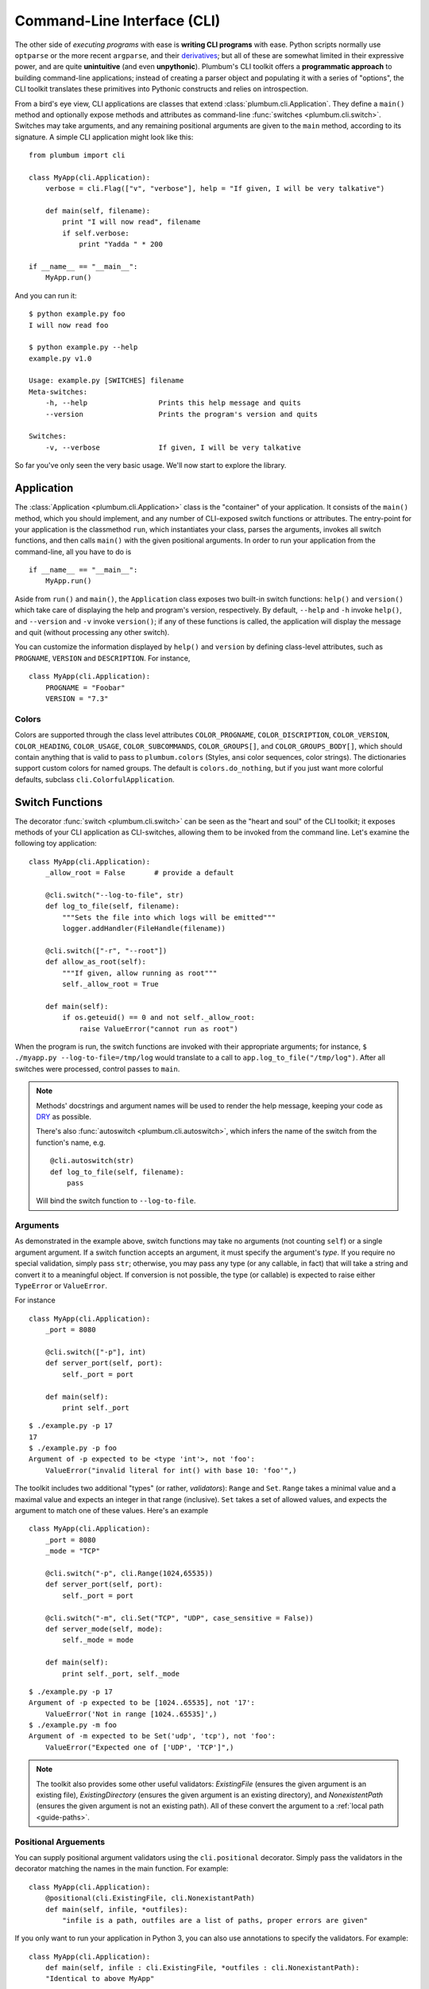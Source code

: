 .. _guide-cli:

Command-Line Interface (CLI)
============================

The other side of *executing programs* with ease is **writing CLI programs** with ease. 
Python scripts normally use ``optparse`` or the more recent ``argparse``, and their 
`derivatives <http://packages.python.org/argh/index.html>`_; but all of these are somewhat 
limited in their expressive power, and are quite **unintuitive** (and even **unpythonic**).
Plumbum's CLI toolkit offers a **programmatic approach** to building command-line applications;
instead of creating a parser object and populating it with a series of "options", the CLI toolkit
translates these primitives into Pythonic constructs and relies on introspection.

From a bird's eye view, CLI applications are classes that extend :class:`plumbum.cli.Application`.
They define a ``main()`` method and optionally expose methods and attributes as command-line
:func:`switches <plumbum.cli.switch>`. Switches may take arguments, and any remaining positional 
arguments are given to the ``main`` method, according to its signature. A simple CLI application
might look like this::

    from plumbum import cli
    
    class MyApp(cli.Application):
        verbose = cli.Flag(["v", "verbose"], help = "If given, I will be very talkative")
        
        def main(self, filename):
            print "I will now read", filename
            if self.verbose:
                print "Yadda " * 200
    
    if __name__ == "__main__":
        MyApp.run()

And you can run it::

    $ python example.py foo
    I will now read foo
    
    $ python example.py --help
    example.py v1.0
    
    Usage: example.py [SWITCHES] filename
    Meta-switches:
        -h, --help                 Prints this help message and quits
        --version                  Prints the program's version and quits
    
    Switches:
        -v, --verbose              If given, I will be very talkative

So far you've only seen the very basic usage. We'll now start to explore the library.


Application
-----------
The :class:`Application <plumbum.cli.Application>` class is the "container" of your application.
It consists of the ``main()`` method, which you should implement, and any number of CLI-exposed
switch functions or attributes. The entry-point for your application is the classmethod ``run``,
which instantiates your class, parses the arguments, invokes all switch functions, and then
calls ``main()`` with the given positional arguments. In order to run your application from the
command-line, all you have to do is ::

    if __name__ == "__main__":
        MyApp.run()

Aside from ``run()`` and ``main()``, the ``Application`` class exposes two built-in switch 
functions: ``help()`` and ``version()`` which take care of displaying the help and program's
version, respectively. By default, ``--help`` and ``-h`` invoke ``help()``, and ``--version`` 
and ``-v`` invoke ``version()``; if any of these functions is called, the application will display
the message and quit (without processing any other switch).

You can customize the information displayed by ``help()`` and ``version`` by defining 
class-level attributes, such as ``PROGNAME``, ``VERSION`` and ``DESCRIPTION``. For instance, ::

    class MyApp(cli.Application):
        PROGNAME = "Foobar"
        VERSION = "7.3"

Colors
^^^^^^
        
Colors are supported through the class level attributes
``COLOR_PROGNAME``,
``COLOR_DISCRIPTION``,
``COLOR_VERSION``,
``COLOR_HEADING``,
``COLOR_USAGE``,
``COLOR_SUBCOMMANDS``,
``COLOR_GROUPS[]``, and
``COLOR_GROUPS_BODY[]``,
which should contain anything that is valid to pass to ``plumbum.colors`` (Styles, ansi color sequences,
color strings). The dictionaries support custom colors
for named groups. The default is ``colors.do_nothing``, but if you just want more
colorful defaults, subclass ``cli.ColorfulApplication``.

.. versionadded:: 1.6

Switch Functions
----------------
The decorator :func:`switch <plumbum.cli.switch>` can be seen as the "heart and soul" of the 
CLI toolkit; it exposes methods of your CLI application as CLI-switches, allowing them to be
invoked from the command line. Let's examine the following toy application::

    class MyApp(cli.Application):
        _allow_root = False       # provide a default

        @cli.switch("--log-to-file", str)
        def log_to_file(self, filename):
            """Sets the file into which logs will be emitted"""
            logger.addHandler(FileHandle(filename))
    
        @cli.switch(["-r", "--root"])
        def allow_as_root(self):
            """If given, allow running as root"""
            self._allow_root = True
    
        def main(self):
            if os.geteuid() == 0 and not self._allow_root:
                raise ValueError("cannot run as root")

When the program is run, the switch functions are invoked with their appropriate arguments;
for instance, ``$ ./myapp.py --log-to-file=/tmp/log`` would translate to a call to 
``app.log_to_file("/tmp/log")``. After all switches were processed, control passes to ``main``.

.. note::
   Methods' docstrings and argument names will be used to render the help message, keeping your
   code as `DRY <http://en.wikipedia.org/wiki/Don't_repeat_yourself>`_ as possible.
   
   There's also :func:`autoswitch <plumbum.cli.autoswitch>`, which infers the name of the switch
   from the function's name, e.g. ::
        
        @cli.autoswitch(str)
        def log_to_file(self, filename):
            pass
   
   Will bind the switch function to ``--log-to-file``.

Arguments
^^^^^^^^^
As demonstrated in the example above, switch functions may take no arguments (not counting 
``self``) or a single argument argument. If a switch function accepts an argument, it must 
specify the argument's *type*. If you require no special validation, simply pass ``str``; 
otherwise, you may pass any type (or any callable, in fact) that will take a string and convert 
it to a meaningful object. If conversion is not possible, the type (or callable) is expected to
raise either ``TypeError`` or ``ValueError``.

For instance ::

    class MyApp(cli.Application):
        _port = 8080
        
        @cli.switch(["-p"], int)
        def server_port(self, port):
            self._port = port
        
        def main(self):
            print self._port

::

    $ ./example.py -p 17
    17
    $ ./example.py -p foo
    Argument of -p expected to be <type 'int'>, not 'foo':
        ValueError("invalid literal for int() with base 10: 'foo'",)    

The toolkit includes two additional "types" (or rather, *validators*): ``Range`` and ``Set``.
``Range`` takes a minimal value and a maximal value and expects an integer in that range 
(inclusive). ``Set`` takes a set of allowed values, and expects the argument to match one of 
these values. Here's an example ::  

    class MyApp(cli.Application):
        _port = 8080
        _mode = "TCP"
        
        @cli.switch("-p", cli.Range(1024,65535))
        def server_port(self, port):
            self._port = port
        
        @cli.switch("-m", cli.Set("TCP", "UDP", case_sensitive = False))
        def server_mode(self, mode):
            self._mode = mode
        
        def main(self):
            print self._port, self._mode

::

    $ ./example.py -p 17
    Argument of -p expected to be [1024..65535], not '17':
        ValueError('Not in range [1024..65535]',)
    $ ./example.py -m foo
    Argument of -m expected to be Set('udp', 'tcp'), not 'foo':
        ValueError("Expected one of ['UDP', 'TCP']",)

.. note::
   The toolkit also provides some other useful validators: `ExistingFile` (ensures the given 
   argument is an existing file), `ExistingDirectory` (ensures the given argument is an existing 
   directory), and `NonexistentPath` (ensures the given argument is not an existing path).
   All of these convert the argument to a :ref:`local path <guide-paths>`.


Positional Arguements
^^^^^^^^^^^^^^^^^^^^^

You can supply positional argument validators using the ``cli.positional`` decorator. Simply
pass the validators in the decorator matching the names in the main function. For example::

    class MyApp(cli.Application):
        @positional(cli.ExistingFile, cli.NonexistantPath)
        def main(self, infile, *outfiles):
            "infile is a path, outfiles are a list of paths, proper errors are given"

If you only want to run your application in Python 3, you can also use annotations to
specify the validators. For example::

    class MyApp(cli.Application):
        def main(self, infile : cli.ExistingFile, *outfiles : cli.NonexistantPath):
        "Identical to above MyApp"

Annotations are ignored if the positional decorator is present.
    
.. versionadded:: 1.5.0

Repeatable Switches
^^^^^^^^^^^^^^^^^^^
Many times, you would like to allow a certain switch to be given multiple times. For instance,
in ``gcc``, you may give several include directories using ``-I``. By default, switches may
only be given once, unless you allow multiple occurrences by passing ``list = True`` to the
``switch`` decorator ::

    class MyApp(cli.Application):
        _dirs = []
        
        @cli.switch("-I", str, list = True)
        def include_dirs(self, dirs):
            self._dirs = dirs
        
        def main(self):
            print self._dirs

::

    $ ./example.py -I/foo/bar -I/usr/include
    ['/foo/bar', '/usr/include']

.. note::
   The switch function will be called **only once**, and its argument will be a list of items

Mandatory Switches
^^^^^^^^^^^^^^^^^^
If a certain switch is required, you can specify this by passing ``mandatory = True`` to the 
``switch`` decorator. The user will not be able to run the program without specifying a value
for this switch.

Dependencies
^^^^^^^^^^^^
Many time, the occurrence of a certain switch depends on the occurrence of another, e..g, it 
may not be possible to give ``-x`` without also giving ``-y``. This constraint can be achieved
by specifying the ``requires`` keyword argument to the ``switch`` decorator; it is a list
of switch names that this switch depends on. If the required switches are missing, the user
will not be able to run the program. :: 

    class MyApp(cli.Application):
        @cli.switch("--log-to-file", str)
        def log_to_file(self, filename):
            logger.addHandler(logging.FileHandler(filename))
    
        @cli.switch("--verbose", requires = ["--log-to-file"])
        def verbose(self):
            logger.setLevel(logging.DEBUG)

::

    $ ./example --verbose
    Given --verbose, the following are missing ['log-to-file']

.. warning::
   The toolkit invokes the switch functions in the same order in which the switches were given
   on the command line. It doesn't go as far as computing a topological order on the fly, but
   this will change in the future.

Mutual Exclusion
^^^^^^^^^^^^^^^^^
Just as some switches may depend on others, some switches mutually-exclude others. For instance,
it does not make sense to allow ``--verbose`` and ``--terse``. For this purpose, you can set the
``excludes`` list in the ``switch`` decorator. ::

    class MyApp(cli.Application):
        @cli.switch("--log-to-file", str)
        def log_to_file(self, filename):
            logger.addHandler(logging.FileHandler(filename))
    
        @cli.switch("--verbose", requires = ["--log-to-file"], excludes = ["--terse"])
        def verbose(self):
            logger.setLevel(logging.DEBUG)
        
        @cli.switch("--terse", requires = ["--log-to-file"], excludes = ["--verbose"])
        def terse(self):
            logger.setLevel(logging.WARNING)

::

    $ ./example --log-to-file=log.txt --verbose --terse
    Given --verbose, the following are invalid ['--terse']

Grouping
^^^^^^^^
If you wish to group certain switches together in the help message, you can specify 
``group = "Group Name"``, where ``Group Name`` is any string. When the help message is rendered,
all the switches that belong to the same group will be grouped together. Note that grouping has
no other effects on the way switches are processed, but it can help improve the readability of
the help message.

Switch Attributes
-----------------
Many times it's desired to simply store a switch's argument in an attribute, or set a flag if 
a certain switch is given. For this purpose, the toolkit provides 
:class:`SwitchAttr <plumbum.cli.SwitchAttr>`, which is `data descriptor 
<http://docs.python.org/howto/descriptor.html>`_ that stores the argument in an instance attribute.
There are two additional "flavors" of ``SwitchAttr``: ``Flag`` (which toggles its default value
if the switch is given) and ``CountingAttr`` (which counts the number of occurrences of the switch)
::

    class MyApp(cli.Application):
        log_file = cli.SwitchAttr("--log-file", str, default = None)
        enable_logging = cli.Flag("--no-log", default = True)
        verbosity_level = cli.CountingAttr("-v")
        
        def main(self):
            print self.log_file, self.enable_logging, self.verbosity_level

.. code-block:: bash

    $ ./example.py -v --log-file=log.txt -v --no-log -vvv
    log.txt False 5


Environment Variables
^^^^^^^^^^^^^^^^^^^^^

You can also set a ``SwitchAttr`` to take an environment variable as an input using the envname parameter.
For example::

    class MyApp(cli.Application):
        log_file = cli.SwitchAttr("--log-file", str, envname="MY_LOG_FILE")

        def main(self):
            print(self.log_file)

.. code-block:: bash

    $ MY_LOG_FILE=this.log ./example.py
    this.log

Giving the switch on the command line will override the environment variable value.

.. versionadded:: 1.6.0

Main
----

The ``main()`` method takes control once all the command-line switches have been processed.
It may take any number of *positional argument*; for instance, in ``cp -r /foo /bar``,
``/foo`` and ``/bar`` are the *positional arguments*. The number of positional arguments
that the program would accept depends on the signature of the method: if the method takes 5 
arguments, 2 of which have default values, then at least 3 positional arguments must be supplied
by the user and at most 5. If the method also takes varargs (``*args``), the number of
arguments that may be given is unbound ::

    class MyApp(cli.Application):
        def main(self, src, dst, mode = "normal"):
            print src, dst, mode

::

    $ ./example.py /foo /bar
    /foo /bar normal
    $ ./example.py /foo /bar spam
    /foo /bar spam
    $ ./example.py /foo
    Expected at least 2 positional arguments, got ['/foo']
    $ ./example.py /foo /bar spam bacon
    Expected at most 3 positional arguments, got ['/foo', '/bar', 'spam', 'bacon']

.. note::
   The method's signature is also used to generate the help message, e.g. ::
    
        Usage:  [SWITCHES] src dst [mode='normal']

With varargs::

    class MyApp(cli.Application):
        def main(self, src, dst, *eggs):
            print src, dst, eggs

::

    $ ./example.py a b c d
    a b ('c', 'd')
    $ ./example.py --help
    Usage:  [SWITCHES] src dst eggs...
    Meta-switches:
        -h, --help                 Prints this help message and quits
        -v, --version              Prints the program's version and quits

.. _guide-subcommands:

Sub-commands
------------
.. versionadded:: 1.1

A common practice of CLI applications, as they span out and get larger, is to split their
logic into multiple, pluggable *sub-applications* (or *sub-commands*). A classic example is version
control systems, such as `git <http://git-scm.com/>`_, where ``git`` is the *root* command, 
under which sub-commands such as ``commit`` or ``push`` are nested. Git even supports ``alias``-ing,
which creates allows users to create custom sub-commands. Plumbum makes writing such applications 
really easy.

Before we get to the code, it is important to stress out two things:

* Under Plumbum, each sub-command is a full-fledged ``cli.Application`` on its own; if you wish,
  you can execute it separately, detached from its so-called root application. When an application
  is run independently, its ``parent`` attribute is ``None``; when it is run as a sub-command, 
  its ``parent`` attribute points to its parent application. Likewise, when an parent application 
  is executed with a sub-command, its ``nested_command`` is set to the nested application; otherwise
  it's ``None``.

* Each sub-command is responsible of **all** arguments that follow it (up to the next sub-command). 
  This allows applications to process their own switches and positional arguments before the nested
  application is invoked. Take, for instance, ``git --foo=bar spam push origin --tags``: the root
  application, ``git``, is in charge of the switch ``--foo`` and the positional argument ``spam``,
  and the nested application ``push`` is in charge of the arguments that follow it. In theory, 
  you can nest several sub-applications one into the other; in practice, only a single level
  is normally used.

Here is an example of a mock version control system, called ``geet``. We're going to have a root
application ``Geet``, which has two sub-commands - ``GeetCommit`` and ``GeetPush``: these are 
attached to the root application using the ``subcommand`` decorator ::
    
    class Geet(cli.Application):
        """The l33t version control"""
        VERSION = "1.7.2"
        
        def main(self, *args):
            if args:
                print "Unknown command %r" % (args[0],)
                return 1   # error exit code
            if not self.nested_command:           # will be ``None`` if no sub-command follows
                print "No command given"
                return 1   # error exit code

    @Geet.subcommand("commit")                    # attach 'geet commit'
    class GeetCommit(cli.Application):
        """creates a new commit in the current branch"""
        
        auto_add = cli.Flag("-a", help = "automatically add changed files")
        message = cli.SwitchAttr("-m", str, mandatory = True, help = "sets the commit message")

        def main(self):
            print "doing the commit..."

    @Geet.subcommand("push")                      # attach 'geet push'
    class GeetPush(cli.Application):
        """pushes the current local branch to the remote one"""
        def main(self, remote, branch = None):
            print "doing the push..."

    if __name__ == "__main__":
        Geet.run()

.. note::
    * Since ``GeetCommit`` is a ``cli.Application`` on its own right, you may invoke 
      ``GeetCommit.run()`` directly (should that make sense in the context of your application)
    * You can also attach sub-commands "imperatively", using ``subcommand`` as a method instead
      of a decorator: ``Geet.subcommand("push", GeetPush)``

Here's an example of running this application::

    $ python geet.py --help
    geet v1.7.2
    The l33t version control
    
    Usage: geet.py [SWITCHES] [SUBCOMMAND [SWITCHES]] args...
    Meta-switches:
        -h, --help                 Prints this help message and quits
        -v, --version              Prints the program's version and quits
    
    Subcommands:
        commit                     creates a new commit in the current branch; see
                                   'geet commit --help' for more info
        push                       pushes the current local branch to the remote
                                   one; see 'geet push --help' for more info
    
    $ python geet.py commit --help
    geet commit v1.7.2
    creates a new commit in the current branch
    
    Usage: geet commit [SWITCHES]
    Meta-switches:
        -h, --help                 Prints this help message and quits
        -v, --version              Prints the program's version and quits
    
    Switches:
        -a                         automatically add changed files
        -m VALUE:str               sets the commit message; required
    
    $ python geet.py commit -m "foo"
    committing...

Terminal Utilities
------------------

Several terminal utilities are available in ``plumbum.cli.terminal`` to assist in making terminal
applications.

``get_terminal_size(default=(80,25))`` allows cross platform access to the terminal size as a tuple ``(width, height)``.
Several methods to ask the user for input, such as ``readline``, ``ask``, ``choose``, and ``prompt`` are available.

``Progress(iterator)`` allows you to quickly create a progress bar from an iterator. Simply wrap a slow iterator with this
and iterate over it, and it will produce a nice text progress bar based on the user's screen width, with estimated time
remaining displayed. If you need to create a progress bar for a fast iterator but with a loop containing code, use ``Progress.wrap`` or ``Progress.range``. For example::

    for i in Progress.range(10):
        time.sleep(1)

If you have something that produces output, but still needs a progress bar, pass ``has_output=True`` to force the bar not to try to erase the old one each time.

For the full list of helpers, see the :ref:`api docs <api-cli>`.



See Also
--------
* `filecopy.py <https://github.com/tomerfiliba/plumbum/blob/master/examples/filecopy.py>`_ example
* `geet.py <https://github.com/tomerfiliba/plumbum/blob/master/examples/geet.py>`_ - a runnable 
  example of using sub-commands
* `RPyC <http://rpyc.sf.net>`_ has changed it bash-based build script to Plumbum CLI.
  Notice `how short and readable <https://github.com/tomerfiliba/rpyc/blob/c457a28d689df7605838334a437c6b35f9a94618/build.py>`_
  it is.
* A `blog post <http://tomerfiliba.com/blog/Plumbum/>`_ describing the philosophy of the CLI module



